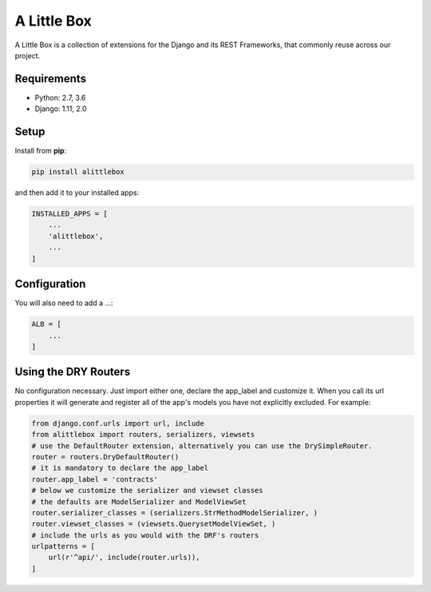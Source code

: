 A Little Box
============

A Little Box is a collection of extensions for the Django and its REST Frameworks, that commonly reuse across our project.

Requirements
------------

* Python: 2.7, 3.6
* Django: 1.11, 2.0

Setup
-----

Install from **pip**:

.. code-block:: sh

    pip install alittlebox

and then add it to your installed apps:

.. code-block:: python

    INSTALLED_APPS = [
        ...
        'alittlebox',
        ...
    ]

Configuration
-------------

You will also need to add a ...:

.. code-block:: python

    ALB = [
        ...
    ]

Using the DRY Routers
---------------------

No configuration necessary. Just import either one, declare the app_label and customize it. When you call its url properties it will generate and register all of the app's models you have not explicitly excluded. For example:

.. code-block:: python

    from django.conf.urls import url, include
    from alittlebox import routers, serializers, viewsets
    # use the DefaultRouter extension, alternatively you can use the DrySimpleRouter.
    router = routers.DryDefaultRouter()
    # it is mandatory to declare the app_label
    router.app_label = 'contracts'
    # below we customize the serializer and viewset classes
    # the defaults are ModelSerializer and ModelViewSet
    router.serializer_classes = (serializers.StrMethodModelSerializer, )
    router.viewset_classes = (viewsets.QuerysetModelViewSet, )
    # include the urls as you would with the DRF's routers
    urlpatterns = [
        url(r'^api/', include(router.urls)),
    ]
